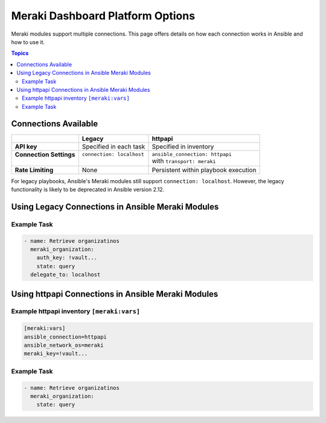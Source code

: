 .. _meraki_platform_options:

***************************************
Meraki Dashboard Platform Options
***************************************

Meraki modules support multiple connections. This page offers details on how each connection works in Ansible and how to use it.

.. contents:: Topics

Connections Available
================================================================================

+---------------------------+-----------------------------------------------+---------------------------------------------+
|..                         | Legacy                                        | httpapi                                     |
+===========================+===============================================+=============================================+
| | **API key**             | | Specified in each task                      | | Specified in inventory                    |
+---------------------------+-----------------------------------------------+---------------------------------------------+
| | **Connection Settings** | | ``connection: localhost``                   | | ``ansible_connection: httpapi``           |
| |                         | |                                             | | with ``transport: meraki``                |
+---------------------------+-----------------------------------------------+---------------------------------------------+
| | **Rate Limiting**       | | None                                        | | Persistent within playbook execution      |
+---------------------------+-----------------------------------------------+---------------------------------------------+


For legacy playbooks, Ansible's Meraki modules still support ``connection: localhost``. However, the legacy functionality is likely
to be deprecated in Ansible version 2.12.

Using Legacy Connections in Ansible Meraki Modules
==================================================

Example Task
----------------

.. code-block:: yaml

   - name: Retrieve organizatinos
     meraki_organization:
       auth_key: !vault...
       state: query
     delegate_to: localhost

Using httpapi Connections in Ansible Meraki Modules
==================================================

Example httpapi inventory ``[meraki:vars]``
--------------------------------------

.. code-block:: yaml

   [meraki:vars]
   ansible_connection=httpapi
   ansible_network_os=meraki
   meraki_key=!vault...


Example Task
----------------

.. code-block:: yaml

   - name: Retrieve organizatinos
     meraki_organization:
       state: query

